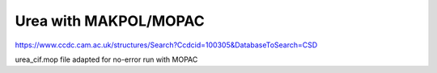 Urea with MAKPOL/MOPAC
======================

https://www.ccdc.cam.ac.uk/structures/Search?Ccdcid=100305&DatabaseToSearch=CSD

urea_cif.mop file adapted for no-error run with MOPAC


